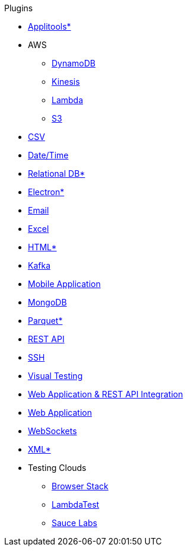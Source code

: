 .Plugins
* xref:plugin-applitools.adoc[Applitools*]
* AWS
** xref:plugin-aws-dynamodb.adoc[DynamoDB]
** xref:plugin-aws-kinesis.adoc[Kinesis]
** xref:plugin-aws-lambda.adoc[Lambda]
** xref:plugin-aws-s3.adoc[S3]
* xref:plugin-csv.adoc[CSV]
* xref:plugin-datetime.adoc[Date/Time]
* xref:plugin-db.adoc[Relational DB*]
* xref:plugin-electron.adoc[Electron*]
* xref:plugin-email.adoc[Email]
* xref:plugin-excel.adoc[Excel]
* xref:plugin-html.adoc[HTML*]
* xref:plugin-kafka.adoc[Kafka]
* xref:plugin-mobile-app.adoc[Mobile Application]
* xref:plugin-mongodb.adoc[MongoDB]
* xref:plugin-parquet.adoc[Parquet*]
* xref:plugin-rest-api.adoc[REST API]
* xref:plugin-ssh.adoc[SSH]
* xref:plugin-visual.adoc[Visual Testing]
* xref:plugin-web-app-to-rest-api.adoc[Web Application & REST API Integration]
* xref:plugin-web-app.adoc[Web Application]
* xref:plugin-websocket.adoc[WebSockets]
* xref:plugin-xml.adoc[XML*]
* Testing Clouds
** xref:plugin-browser-stack.adoc[Browser Stack]
** xref:plugin-lambda-test.adoc[LambdaTest]
** xref:plugin-sauce-labs.adoc[Sauce Labs]
